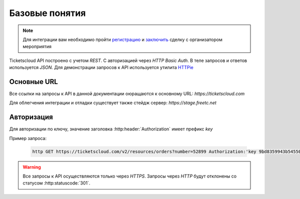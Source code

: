 ===============
Базовые понятия
===============

.. note:: Для интеграции вам необходимо пройти `регистрацию`_ 
    и `заключить`_ сделку с организатором мероприятия

.. _регистрацию: http://support.ticketscloud.org/%D0%B4%D0%BB%D1%8F-%D1%80%D0%B0%D1%81%D0%BF%D1%80%D0%BE%D1%81%D1%82%D1%80%D0%B0%D0%BD%D0%B8%D1%82%D0%B5%D0%BB%D0%B5%D0%B9/%D1%80%D0%B5%D0%B3%D0%B8%D1%81%D1%82%D1%80%D0%B0%D1%86%D0%B8%D1%8F
.. _заключить: http://support.ticketscloud.org/%D0%B4%D0%BB%D1%8F-%D1%80%D0%B0%D1%81%D0%BF%D1%80%D0%BE%D1%81%D1%82%D1%80%D0%B0%D0%BD%D0%B8%D1%82%D0%B5%D0%BB%D0%B5%D0%B9/%D0%BA%D0%B0%D0%BA-%D0%B7%D0%B0%D0%BA%D0%BB%D1%8E%D1%87%D0%B0%D1%82%D1%8C-%D1%81%D0%B4%D0%B5%D0%BB%D0%BA%D0%B8-%D0%B8%D0%BD%D1%81%D1%82%D1%80%D1%83%D0%BA%D1%86%D0%B8%D1%8F-%D0%B4%D0%BB%D1%8F-%D1%80%D0%B0%D1%81%D0%BF%D1%80%D0%BE%D1%81%D1%82%D1%80%D0%B0%D0%BD%D0%B8%D1%82%D0%B5%D0%BB%D0%B5%D0%B9-%D0%B1%D0%B8%D0%BB%D0%B5%D1%82%D0%BE%D0%B2



.. _walkthrough/basics/begin:

Ticketscloud API построено с учетом `REST`.
С авторизацией через `HTTP Basic Auth`.
В теле запросов и ответов используется `JSON`.
Для демонстрации запросов к API используется утилита `HTTPie`_

.. _HTTPie: https://httpie.org/



.. _walkthrough/basics/prefixes:

Основные URL
=============

Все ссылки на запросы к API в данной документации оюращаются к основному URL:
`https://ticketscloud.com`

Для облегчения интеграции и отладки существует также стейдж сервер:
`https://stage.freetc.net`


.. _walkthrough/basics/authorization:

Авторизация
============

Для авторизации по ключу, значение заголовка 
:http:header:`Authorization` имеет префикс `key`

Пример запроса:

    .. sourcecode:: js

       http GET https://ticketscloud.com/v2/resources/orders?number=52899 Authorization:'key 9bd8359943b545500278875r49c5b96d'

.. warning::
    Все запросы к API осуществляются только через `HTTPS`.
    Запросы через `HTTP` будут отклонены со статусом :http:statuscode:`301`.


